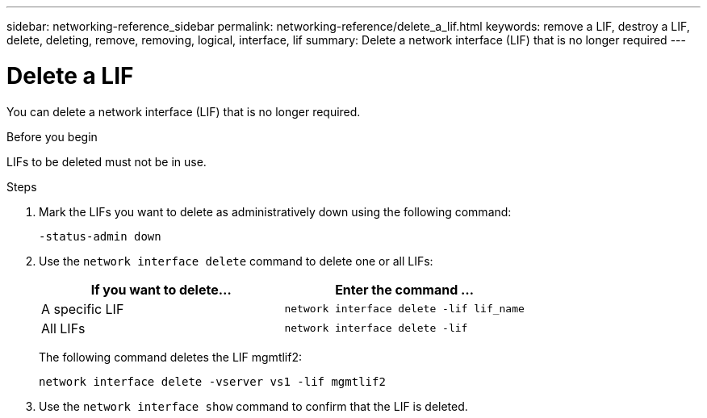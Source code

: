 ---
sidebar: networking-reference_sidebar
permalink: networking-reference/delete_a_lif.html
keywords: remove a LIF, destroy a LIF, delete, deleting, remove, removing, logical, interface, lif
summary: Delete a network interface (LIF) that is no longer required
---

= Delete a LIF
:hardbreaks:
:nofooter:
:icons: font
:linkattrs:
:imagesdir: ./media/

//
// This file was created with NDAC Version 2.0 (August 17, 2020)
//
// 2020-11-23 12:34:44.846127
//
// restructured: March 2021
//

[.lead]
You can delete a network interface (LIF) that is no longer required.

.Before you begin

LIFs to be deleted must not be in use.

.Steps

. Mark the LIFs you want to delete as administratively down using the following command:
+
....
-status-admin down
....

. Use the `network interface delete` command to delete one or all LIFs:
+
|===
|If you want to delete... |Enter the command ...

|A specific LIF
|`network interface delete -lif lif_name`
|All LIFs
|`network interface delete -lif`
|===
+
The following command deletes the LIF mgmtlif2:
+
....
network interface delete -vserver vs1 -lif mgmtlif2
....

. Use the `network interface show` command to confirm that the LIF is deleted.
